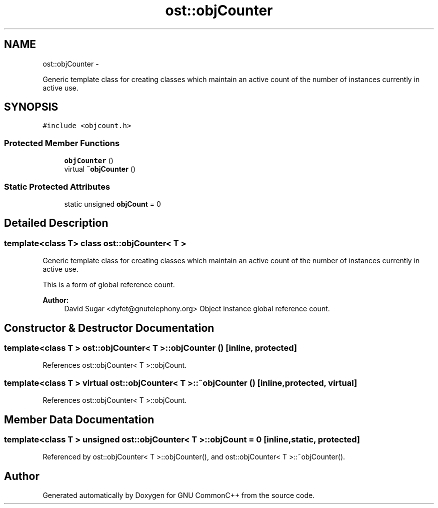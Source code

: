 .TH "ost::objCounter" 3 "2 May 2010" "GNU CommonC++" \" -*- nroff -*-
.ad l
.nh
.SH NAME
ost::objCounter \- 
.PP
Generic template class for creating classes which maintain an active count of the number of instances currently in active use.  

.SH SYNOPSIS
.br
.PP
.PP
\fC#include <objcount.h>\fP
.SS "Protected Member Functions"

.in +1c
.ti -1c
.RI "\fBobjCounter\fP ()"
.br
.ti -1c
.RI "virtual \fB~objCounter\fP ()"
.br
.in -1c
.SS "Static Protected Attributes"

.in +1c
.ti -1c
.RI "static unsigned \fBobjCount\fP = 0"
.br
.in -1c
.SH "Detailed Description"
.PP 

.SS "template<class T> class ost::objCounter< T >"
Generic template class for creating classes which maintain an active count of the number of instances currently in active use. 

This is a form of global reference count.
.PP
\fBAuthor:\fP
.RS 4
David Sugar <dyfet@gnutelephony.org> Object instance global reference count. 
.RE
.PP

.SH "Constructor & Destructor Documentation"
.PP 
.SS "template<class T > \fBost::objCounter\fP< T >::\fBobjCounter\fP ()\fC [inline, protected]\fP"
.PP
References ost::objCounter< T >::objCount.
.SS "template<class T > virtual \fBost::objCounter\fP< T >::~\fBobjCounter\fP ()\fC [inline, protected, virtual]\fP"
.PP
References ost::objCounter< T >::objCount.
.SH "Member Data Documentation"
.PP 
.SS "template<class T > unsigned \fBost::objCounter\fP< T >::\fBobjCount\fP = 0\fC [inline, static, protected]\fP"
.PP
Referenced by ost::objCounter< T >::objCounter(), and ost::objCounter< T >::~objCounter().

.SH "Author"
.PP 
Generated automatically by Doxygen for GNU CommonC++ from the source code.
